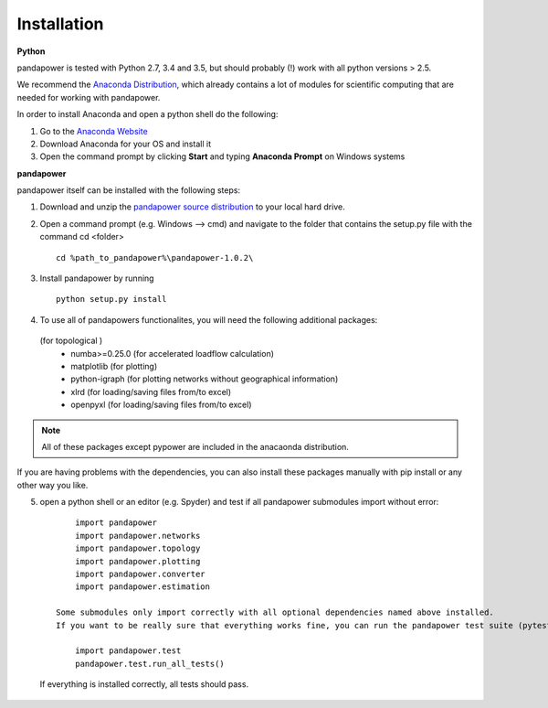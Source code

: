 =================
Installation
=================

**Python**

pandapower is tested with Python 2.7, 3.4 and 3.5, but should probably (!) work with all python versions > 2.5.

We recommend the `Anaconda Distribution <https://www.continuum.io/downloads>`_, which already contains a lot of modules for scientific computing that are needed for working with pandapower.

In order to install Anaconda and open a python shell do the following:

1. Go to the `Anaconda Website <https://www.continuum.io/downloads>`_
2. Download Anaconda for your OS and install it
3. Open the command prompt by clicking **Start** and typing **Anaconda Prompt** on Windows systems

**pandapower**

pandapower itself can be installed with the following steps:

1. Download and unzip the `pandapower source distribution <http://www.uni-kassel.de/eecs/fachgebiete/e2n/software/pandapower.html>`_ to your local hard drive.

2. Open a command prompt (e.g. Windows --> cmd) and navigate to the folder that contains the setup.py file with the command cd <folder> ::

    cd %path_to_pandapower%\pandapower-1.0.2\

3. Install pandapower by running ::

    python setup.py install

.. image:: /pics/install.png
		:width: 40em
		:alt: alternate Text
		:align: center 

    This will install the following dependencies:
        - pypower>=5.0.1
        - pandas
        - networkx
        
4.  To use all of pandapowers functionalites, you will need the following additional packages:
 (for topological )
        - numba>=0.25.0 (for accelerated loadflow calculation)
        - matplotlib (for plotting)
        - python-igraph (for plotting networks without geographical information)
        - xlrd (for loading/saving files from/to excel)
        - openpyxl (for loading/saving files from/to excel)

.. note::
    All of these packages except pypower are included in the anacaonda distribution. 
    
If you are having problems with the dependencies, you can also install these packages manually with pip install or any 
other way you like.

5. open a python shell or an editor (e.g. Spyder) and test if all pandapower submodules import without error: ::

        import pandapower
        import pandapower.networks
        import pandapower.topology
        import pandapower.plotting
        import pandapower.converter
        import pandapower.estimation

    Some submodules only import correctly with all optional dependencies named above installed.
    If you want to be really sure that everything works fine, you can run the pandapower test suite (pytest module is needed): ::
    
        import pandapower.test
        pandapower.test.run_all_tests()
    
  If everything is installed correctly, all tests should pass.    
